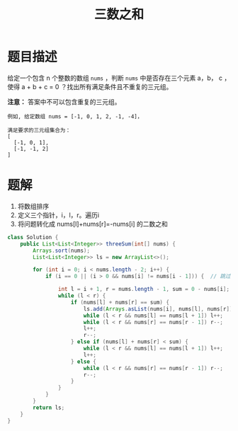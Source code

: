 #+TITLE:三数之和
* 题目描述
给定一个包含 n 个整数的数组 =nums= ，判断 =nums= 中是否存在三个元素 a，b，
c ，使得 a + b + c = 0 ？找出所有满足条件且不重复的三元组。

*注意：* 答案中不可以包含重复的三元组。

#+begin_example
例如, 给定数组 nums = [-1, 0, 1, 2, -1, -4]，

满足要求的三元组集合为：
[
  [-1, 0, 1],
  [-1, -1, 2]
]
#+end_example
* 题解
1. 将数组排序
2. 定义三个指针，i，l，r。遍历i
3. 将问题转化成 nums[l]+nums[r]=-nums[i] 的二数之和

#+BEGIN_SRC java
class Solution {
    public List<List<Integer>> threeSum(int[] nums) {
        Arrays.sort(nums);
        List<List<Integer>> ls = new ArrayList<>();

        for (int i = 0; i < nums.length - 2; i++) {
            if (i == 0 || (i > 0 && nums[i] != nums[i - 1])) {  // 跳过可能重复的答案

                int l = i + 1, r = nums.length - 1, sum = 0 - nums[i];
                while (l < r) {
                    if (nums[l] + nums[r] == sum) {
                        ls.add(Arrays.asList(nums[i], nums[l], nums[r]));
                        while (l < r && nums[l] == nums[l + 1]) l++;
                        while (l < r && nums[r] == nums[r - 1]) r--;
                        l++;
                        r--;
                    } else if (nums[l] + nums[r] < sum) {
                        while (l < r && nums[l] == nums[l + 1]) l++;   // 跳过重复值
                        l++;
                    } else {
                        while (l < r && nums[r] == nums[r - 1]) r--;
                        r--;
                    }
                }
            }
        }
        return ls;
    }
}
#+END_SRC

